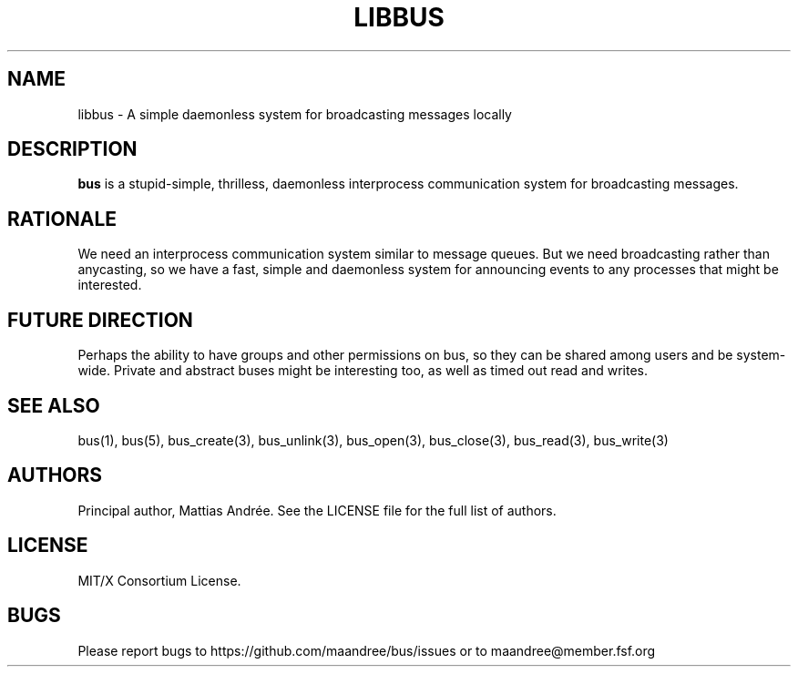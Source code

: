 .TH LIBBUS 7 BUS-%VERSION%
.SH NAME
libbus - A simple daemonless system for broadcasting messages locally
.SH DESCRIPTION
\fBbus\fP is a stupid-simple, thrilless, daemonless interprocess
communication system for broadcasting messages.
.SH RATIONALE
We need an interprocess communication system similar to message queues.
But we need broadcasting rather than anycasting, so we have a fast,
simple and daemonless system for announcing events to any processes that
might be interested.
.SH FUTURE DIRECTION
Perhaps the ability to have groups and other permissions on bus, so they
can be shared among users and be system-wide.  Private and abstract
buses might be interesting too, as well as timed out read and writes.
.SH SEE ALSO
bus(1), bus(5), bus_create(3), bus_unlink(3), bus_open(3), bus_close(3),
bus_read(3), bus_write(3)
.SH AUTHORS
Principal author, Mattias Andrée.  See the LICENSE file for the full
list of authors.
.SH LICENSE
MIT/X Consortium License.
.SH BUGS
Please report bugs to https://github.com/maandree/bus/issues or to
maandree@member.fsf.org
